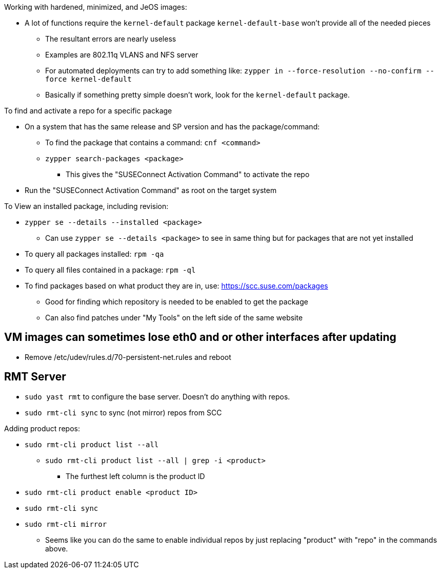 .Working with hardened, minimized, and JeOS images:
* A lot of functions require the `kernel-default` package `kernel-default-base` won't provide all of the needed pieces
** The resultant errors are nearly useless
** Examples are 802.11q VLANS and NFS server
** For automated deployments can try to add something like: `zypper in --force-resolution --no-confirm --force kernel-default`
** Basically if something pretty simple doesn't work, look for the `kernel-default` package.

.To find and activate a repo for a specific package

* On a system that has the same release and SP version and has the package/command:
** To find the package that contains a command: `cnf <command>`
** `zypper search-packages <package>`
*** This gives the "SUSEConnect Activation Command" to activate the repo

* Run the "SUSEConnect Activation Command" as root on the target system

.To View an installed package, including revision:
* `zypper se --details --installed <package>`
** Can use `zypper se --details <package>` to see in same thing but for packages that are not yet installed
* To query all packages installed: `rpm -qa`
* To query all files contained in a package: `rpm -ql`

* To find packages based on what product they are in, use: https://scc.suse.com/packages
** Good for finding which repository is needed to be enabled to get the package
** Can also find patches under "My Tools" on the left side of the same website

## VM images can sometimes lose eth0 and or other interfaces after updating
* Remove /etc/udev/rules.d/70-persistent-net.rules and reboot

## RMT Server
* `sudo yast rmt` to configure the base server. Doesn't do anything with repos.
* `sudo rmt-cli sync` to sync (not mirror) repos from SCC

.Adding product repos:
* `sudo rmt-cli product list --all`
** `sudo rmt-cli product list --all | grep -i <product>`
*** The furthest left column is the product ID
* `sudo rmt-cli product enable <product ID>`
* `sudo rmt-cli sync`
* `sudo rmt-cli mirror`

*** Seems like you can do the same to enable individual repos by just replacing "product" with "repo" in the commands above.

// vim: set syntax=asciidoc:
